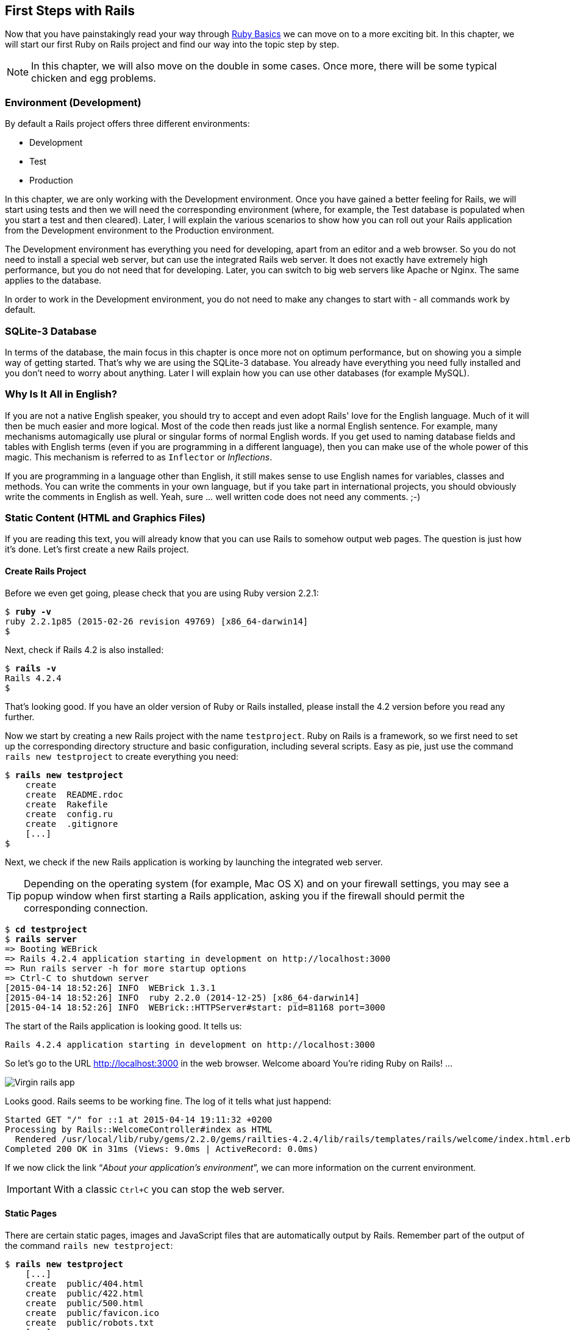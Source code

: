 [[first-steps-with-rails]]
First Steps with Rails
----------------------

Now that you have painstakingly read your way through
xref:ruby-basics[Ruby Basics] we can move on
to a more exciting bit. In this chapter, we will start our first Ruby on
Rails project and find our way into the topic step by step.

NOTE: In this chapter, we will also move on the double in some cases.
      Once more, there will be some typical chicken and egg problems.

[[environment-development]]
Environment (Development)
~~~~~~~~~~~~~~~~~~~~~~~~~

By default a Rails project offers three different environments:

* Development
* Test
* Production

In this chapter, we are only working with the Development environment.
Once you have gained a better feeling for Rails, we will start using
tests and then we will need the corresponding environment (where, for
example, the Test database is populated when you start a test and then
cleared). Later, I will explain the various scenarios to show how you
can roll out your Rails application from the Development environment to
the Production environment.

The Development environment has everything you need for developing,
apart from an editor and a web browser. So you do not need to install a
special web server, but can use the integrated Rails web server. It does
not exactly have extremely high performance, but you do not need that
for developing. Later, you can switch to big web servers like Apache or
Nginx. The same applies to the database.

In order to work in the Development environment, you do not need to make
any changes to start with - all commands work by default.

[[sqlite-3-database]]
SQLite-3 Database
~~~~~~~~~~~~~~~~~

In terms of the database, the main focus in this chapter is once more
not on optimum performance, but on showing you a simple way of getting
started. That's why we are using the SQLite-3 database. You already have
everything you need fully installed and you don't need to worry about
anything. Later I will explain how you can use other databases (for
example MySQL).

[[why-is-it-all-in-english]]
Why Is It All in English?
~~~~~~~~~~~~~~~~~~~~~~~~~

If you are not a native English speaker, you should try to accept and
even adopt Rails' love for the English language. Much of it will then be
much easier and more logical. Most of the code then reads just like a
normal English sentence. For example, many mechanisms automagically use
plural or singular forms of normal English words. If you get used to
naming database fields and tables with English terms (even if you are
programming in a different language), then you can make use of the whole
power of this magic. This mechanism is referred to as `Inflector` or
_Inflections_.

If you are programming in a language other than English, it still makes
sense to use English names for variables, classes and methods. You can
write the comments in your own language, but if you take part in
international projects, you should obviously write the comments in
English as well. Yeah, sure … well written code does not need any
comments. ;-)

[[static-content-html-and-graphics-files]]
Static Content (HTML and Graphics Files)
~~~~~~~~~~~~~~~~~~~~~~~~~~~~~~~~~~~~~~~~

If you are reading this text, you will already know that you can use
Rails to somehow output web pages. The question is just how it's done.
Let's first create a new Rails project.

[[create-rails-project]]
Create Rails Project
^^^^^^^^^^^^^^^^^^^^

Before we even get going, please check that you are using Ruby version
2.2.1:

[subs="quotes"]
----
$ **ruby -v**
ruby 2.2.1p85 (2015-02-26 revision 49769) [x86_64-darwin14]
$
----

Next, check if Rails 4.2 is also installed:

[subs="quotes"]
----
$ **rails -v**
Rails 4.2.4
$
----

That's looking good. If you have an older version of Ruby or Rails
installed, please install the 4.2 version before you read any further.

Now we start by creating a new Rails project with the name
`testproject`. Ruby on Rails is a framework, so we first need to set up
the corresponding directory structure and basic configuration, including
several scripts. Easy as pie, just use the command
`rails new testproject` to create everything you need:

[subs="quotes"]
----
$ **rails new testproject**
    create
    create  README.rdoc
    create  Rakefile
    create  config.ru
    create  .gitignore
    [...]
$
----

Next, we check if the new Rails application is working by launching the
integrated web server.

TIP: Depending on the operating system (for example, Mac OS X) and on
     your firewall settings, you may see a popup window when first
     starting a Rails application, asking you if the firewall should
     permit the corresponding connection.

[subs="quotes"]
----
$ **cd testproject**
$ **rails server**
=> Booting WEBrick
=> Rails 4.2.4 application starting in development on http://localhost:3000
=> Run `rails server -h` for more startup options
=> Ctrl-C to shutdown server
[2015-04-14 18:52:26] INFO  WEBrick 1.3.1
[2015-04-14 18:52:26] INFO  ruby 2.2.0 (2014-12-25) [x86_64-darwin14]
[2015-04-14 18:52:26] INFO  WEBrick::HTTPServer#start: pid=81168 port=3000
----

The start of the Rails application is looking good. It tells us:

[subs="quotes"]
----
Rails 4.2.4 application starting in development on http://localhost:3000
----

So let's go to the URL http://localhost:3000 in the web browser. Welcome
aboard You're riding Ruby on Rails! …

image::screenshots/chapter03/virgin_rails_app.jpg[Virgin rails app]

Looks good. Rails seems to be working fine. The log of it tells what
just happend:

[subs="quotes"]
----
Started GET "/" for ::1 at 2015-04-14 19:11:32 +0200
Processing by Rails::WelcomeController#index as HTML
  Rendered /usr/local/lib/ruby/gems/2.2.0/gems/railties-4.2.4/lib/rails/templates/rails/welcome/index.html.erb (1.6ms)
Completed 200 OK in 31ms (Views: 9.0ms | ActiveRecord: 0.0ms)
----

If we now click the link “_About your application's environment_”, we
can more information on the current environment.

IMPORTANT: With a classic `Ctrl+C` you can stop the web server.


[[static-pages]]
Static Pages
^^^^^^^^^^^^

There are certain static pages, images and JavaScript files that are
automatically output by Rails. Remember part of the output of the
command `rails new testproject`:

[subs="quotes"]
----
$ **rails new testproject**
    [...]
    create  public/404.html
    create  public/422.html
    create  public/500.html
    create  public/favicon.ico
    create  public/robots.txt
    [...]
----

The directory name `public` and the files it contains already look very
much like static pages. Let's have a go and create the file
`public/hello-world.html` with the following content:

[source,erb]
.public/hello-world.html
----
<html>
<head>
  <title>Hello World!</title>
</head>
<body>
  <h1>Hello World!</h1>
  <p>An example page.</p>
</body>
</html>
----

Now start the Rails web server with `rails server`

[subs="quotes"]
----
$ **rails server**
=> Booting WEBrick
=> Rails 4.2.4 application starting in development on http://localhost:3000
=> Run `rails server -h` for more startup options
=> Ctrl-C to shutdown server
[2015-04-14 19:15:02] INFO  WEBrick 1.3.1
[2015-04-14 19:15:02] INFO  ruby 2.2.1 (2015-02-26) [x86_64-darwin14]
[2015-04-14 19:15:02] INFO  WEBrick::HTTPServer#start: pid=10559 port=3000
----

We can have a look at this web page at the URL
http://localhost:3000/hello-world:

image::screenshots/chapter03/hello-world-html.jpg[Hello Word]

No output in the log means: This page was not handled by the Rails
framework. It was delivered directly from the webserver.

NOTE: We can of course also use the URL
      http://localhost:3000/hello-world.html. But Rails regards
      HTML and therefore the file ending `.html` as standard output
      format, so you can omit the `.html` here.

Now you know how you can integrate fully static pages in Rails. This is
useful for pages that never change and that you want to work even if
Rails is not currently working, for example because of an update. In a
production environment, you would usually put a classic web server such
as Apache or Nginx infront of the Rails server. Which is capable of
autonomously delivering static files from the `public` directory. You'll
learn how to set up a production webserver in
xref:web-server-in-production-mode["Web Server in
Production Mode"].

With `Ctrl+C` you can stop the Rails server.

[[creating-html-dynamically-with-erb]]
Creating HTML Dynamically with erb
~~~~~~~~~~~~~~~~~~~~~~~~~~~~~~~~~~

The content of an `erb` file will propably seem familiar to you. It
is a mixture of HTML and Ruby code (`erb` stands for *e*mbedded *R*uby).
erb pages are rendered as Views. This is the first time for us to get in
touch with the MVC model. We need a controller to use a view. That can
be created it via the generator `rails generate controller`. Let's have
a look at the onboard help of this generator:

[subs="quotes"]
----
$ **rails generate controller**
Usage:
  rails generate controller NAME [action action] [options]

Options:
      [--skip-namespace], [--no-skip-namespace]  # Skip namespace (affects only isolated applications)
      [--skip-routes], [--no-skip-routes]        # Don't add routes to config/routes.rb.
  -e, [--template-engine=NAME]                   # Template engine to be invoked
                                                 # Default: erb
  -t, [--test-framework=NAME]                    # Test framework to be invoked
                                                 # Default: test_unit
      [--helper]                                 # Indicates when to generate helper
                                                 # Default: true
      [--assets]                                 # Indicates when to generate assets
                                                 # Default: true

Runtime options:
  -f, [--force]                    # Overwrite files that already exist
  -p, [--pretend], [--no-pretend]  # Run but do not make any changes
  -q, [--quiet], [--no-quiet]      # Suppress status output
  -s, [--skip], [--no-skip]        # Skip files that already exist

Description:
    Stubs out a new controller and its views. Pass the controller name, either
    CamelCased or under_scored, and a list of views as arguments.

    To create a controller within a module, specify the controller name as a
    path like 'parent_module/controller_name'.

    This generates a controller class in app/controllers and invokes helper,
    template engine, assets, and test framework generators.

Example:
    `rails generate controller CreditCards open debit credit close`

    CreditCards controller with URLs like /credit_cards/debit.
        Controller: app/controllers/credit_cards_controller.rb
        Test:       test/controllers/credit_cards_controller_test.rb
        Views:      app/views/credit_cards/debit.html.erb [...]
        Helper:     app/helpers/credit_cards_helper.rb
$
----

Nice! We are kindly provided with an example further down:

[subs="quotes"]
----
rails generate controller CreditCard open debit credit close
----

Doesn't really fit the bill for our case but I am feeling brave and
suggest that we simply try `rails generate controller Example test`

[subs="quotes"]
----
$ **rails generate controller Example test**
      create  app/controllers/example_controller.rb
       route  get 'example/test'
      invoke  erb
      create    app/views/example
      create    app/views/example/test.html.erb
      invoke  test_unit
      create    test/controllers/example_controller_test.rb
      invoke  helper
      create    app/helpers/example_helper.rb
      invoke    test_unit
      invoke  assets
      invoke    coffee
      create      app/assets/javascripts/example.coffee
      invoke    scss
      create      app/assets/stylesheets/example.scss
$
----

Phew... that's a lot of stuff being created. Amongst others, the file
`app/views/example/test.html.erb`. Let's have a closer look at it:

[source,erb]
.app/views/example/test.html.erb
----
<h1>Example#test</h1>
<p>Find me in app/views/example/test.html.erb</p>
----

It's HTML, but for it to be a valid HTML page, something is "missing" at
the top and bottom (the missing HTML will be explained in the
xref:layouts[Layouts section]). We launch the web server
to test it:

[subs="quotes"]
----
$ **rails server**
----

and have a look at the web page in the browser at the URL
http://localhost:3000/example/test:

In the log `log/development.log` we find the following lines:

[subs="quotes"]
----
Started GET "/example/test" for 127.0.0.1 at 2015-04-14 19:30:37 +0200
Processing by ExampleController#test as HTML
  Rendered example/test.html.erb within layouts/application (2.3ms)
Completed 200 OK in 2044ms (Views: 2031.9ms | ActiveRecord: 0.0ms)

Started GET "/assets/example.self-e3b0c44298fc1c149afbf4c8996fb92427ae41e4
649b934ca495991b7852b855.css?body=1" for 127.0.0.1 at 2015-04-14 19:30:39 +0200
Started GET "/assets/application.self-e80e8f2318043e8af94dddc2adad5a4f09739a8e
bb323b3ab31cd71d45fd9113.css?body=1" for 127.0.0.1 at 2015-04-14 19:30:39 +0200
Started GET "/assets/jquery.self-d03a5518f45df77341bdbe6201ba3bfa547ebba8ed64
f0ea56bfa5f96ea7c074.js?body=1" for 127.0.0.1 at 2015-04-14 19:30:39 +0200
[...]
----

That almost reads like normal English. Let us analyse the first part:

[subs="quotes"]
----
Started GET "/example/test" for 127.0.0.1 at 2015-04-14 19:30:37 +0200
Processing by ExampleController#test as HTML
  Rendered example/test.html.erb within layouts/application (2.3ms)
----

`localhost` (127.0.0.1) sent in an HTTP GET request for the URI
“`/example/test`”. That was then apparently rendered as HTML by the
controller `ExampleController` using the method test.

NOTE: The other lines tell us that a bunch of CSS and JavaScript
      files are compiled and than delivered. In production mode
      these would be precompiled and delivered by the asset pipeline
      as one CSS and one JavaScript file.

Now we just need to find the controller. Good thing you bought this
book. ;-) All controllers are in the directory `app/controllers`, and
there you go, we indeed find the corresponding file
`app/controllers/example_controller.rb.`

[subs="quotes"]
----
$ **ls -l app/controllers/**
total 16
-rw-r--r--  1 xyz  204 14 Apr 19:04 application_controller.rb
drwxr-xr-x  3 xyz  102 14 Apr 19:04 concerns
-rw-r--r--  1 xyz   69 14 Apr 19:26 example_controller.rb
$
----

Please open the file `app/controllers/example_controller.rb` with your
favorite editor:

[source,ruby]
.app/controllers/example_controller.rb
----
class ExampleController < ApplicationController
  def test
  end
end
----

That is very clear. The controller `ExampleController` is a descendant
of the `ApplicationController` and contains currently just one method
with the name test. This method contains currently no program logic.

You will probably ask yourself how Rails knows that for the URL path
/example/test it should process the controller `ExampleController` and
the method `test`. This is not determined by some magical logic, but by
a _routing_ configuration. The current routings can be listed with the
command `rake routes`

[subs="quotes"]
----
$ **rake routes**
      Prefix Verb URI Pattern             Controller#Action
example_test GET  /example/test(.:format) example#test
$
----

These routes are configured in the file `config/routes.rb` which has
been auto-filled by the controller generator with a route to
`example/test`. The one line which is important for us right now is the
second one:

[source,ruby]
.config/routes.rb
----
Rails.application.routes.draw do
  get 'example/test'

  [...]
----

The `config/routes.rb` file includes a lot of examples. Give it a read
when you have time. We'll dive into that later (xref:routes[Routes]).

IMPORTANT: A static file in the directory `public` always has higher
           priority than a route in the `config/routes.rb`! So if we
           were to save a static file `public/example/test` that file
           will be delivered.

[[programming-in-an-erb-file]]
Programming in an erb File
^^^^^^^^^^^^^^^^^^^^^^^^^^

`Erb` pages can contain Ruby code. You can use it to program and give
these page dynamic content.

Let's start with something very simple: adding 1 and 1. First we try out
the code in `irb`:

[subs="quotes"]
----
$ **irb**
>> 1 + 1
=> 2
>> **exit**
$
----

That was easy.

IMPORTANT: If you want to output the result of Ruby code, enclose the
           code within a `<%=` ... `%>`.

We fill the `erb` file `app/views/example/test.html.erb` as follows:

[source,ruby]
.app/views/example/test.html.erb
----
<h1>First experiment with erb</h1>
<p>Addition:
  <%= 1 + 1 %>
</p>
----

Then use `rails server` to launch the web server.

[subs="quotes"]
----
$ **rails server**
----

Visit that page with the URL http://localhost:3000/example/test

image::screenshots/chapter03/erb_einfache_addition.jpg[ERB einfache addition]

You may ask yourself: how can the result of adding two `Fixnums` be
displayed as a String? Let's first look up in `irb` if it really is a
`Fixnum`:

[subs="quotes"]
----
$ **irb**
>> **1.class**
=> Fixnum
>> **(1 + 1).class**
=> Fixnum
----

Yes, both the number 1 and the result of 1 + 1 is a `Fixnum`. What
happened? Rails is so intelligent that it automatically calls all
objects in a view (that is the file `test.html.erb`) that are not
already a string via the method `.to_s`, which always converts the
content of the object to a string. Once more, a brief
trip to `irb`:

[subs="quotes"]
----
>> **(1 + 1).to_s**
=> "2"
>> **(1 + 1).to_s.class**
=> String
>> **exit**
----

You are now going to learn the finer points of `erb` step by step. Don't
worry, it's neither magic nor rocket science.

[[vs.-...]]
<% ... %> vs. <%= ... %>
++++++++++++++++++++++++

In a `.html.erb`file, there are two kinds of Ruby code instructions in
addition to the HTML elements:

* <% … %>
+
Executes the Ruby code it contains, but does not output anything (unless
you explicitly use something like `print` or `puts`).
* <%= … %>
+
Executes the Ruby code it contains and outputs the result as a String.
If is is not a String the method `to_s` will be called.

IMPORTANT: The output of `<%= ... %>`` is automatically escaped.
           So you don't need to worry about "dangerous" HTML.

Let's use an example, to make sure it all makes sense. We use `each` to
iterate through the Range `(0..5)`. Edit the
`app/views/example/test.html.erb` as follows:

[source,erb]
.app/views/example/test.html.erb
----
<p>Loop from 0 to 5:
<% (0..5).each do |i| %>
<%= "#{i}, " %>
<% end %>
</p>
----

Open this view in the browser:

image::screenshots/chapter03/erb_einfache_schleife.jpg[ERB loop]

Let's now have a look at the HTML source code in the browser:

[source,erb]
----
<!DOCTYPE html>
<html>
<head>
  <title>Testproject2</title>
  <link rel="stylesheet" media="all" href="/assets/example.self-e3b0...b855.css?body=1"  data-turbolinks-track="true" />
  <link rel="stylesheet" media="all" href="/assets/application.self-e80e...9113.css?body=1" data-turbolinks-track="true" />
  <script src="/assets/jquery.self-d03a...c074.js?body=1" data-turbolinks-track="true"></script>
  <script src="/assets/jquery_ujs.self-8e98...3ee7.js?body=1" data-turbolinks-track="true"></script>
  <script src="/assets/turbolinks.self-c377...bfff.js?body=1" data-turbolinks-track="true"></script>
  <script src="/assets/example.self-877a...5c05.js?body=1" data-turbolinks-track="true"></script>
  <script src="/assets/application.self-3b8d...a819.js?body=1" data-turbolinks-track="true"></script>
  <meta name="csrf-param" content="authenticity_token" />
  <meta name="csrf-token" content="L4db...fd4U+TIg==" />
</head>
<body>

<p>Loop from 0 to 5:
0,
1,
2,
3,
4,
5,
</p>

</body>
</html>
----

Now you have the important tools to use Ruby code in a view.

[[q-a]]
Q & A
+++++

[qanda]
I don't understand anything. I can't cope with the Ruby code. Could you please explain it again?::
  Is it possible that you have not completely worked your way through
  xref:routes[Ruby Basics]? Please do take
  your time with it and have another thorough look. Otherwise, the rest
  won't make any sense here.
I can understand the Ruby code and the HTML output. But I don't get why some HTML code was rendered around it if I didn't even write that HTML code. Where does it come from, and can I influence it?::
  Excellent question! We will get to that in the next section.

[[layouts]]
Layouts
^^^^^^^

The `erb` file in the directory `app/views/example/` only forms the core
of the later HTML page. By default, an automatically generated
`app/views/layouts/application.html.erb` is always rendered around it.
Let's have a closer look at it:

[source,erb]
.app/views/layouts/application.html.erb
----
<!DOCTYPE html>
<html>
<head>
  <title>Testproject2</title>
  <%= stylesheet_link_tag 'application', media: 'all', 'data-turbolinks-track' => true %>
  <%= javascript_include_tag 'application', 'data-turbolinks-track' => true %>
  <%= csrf_meta_tags %>
</head>
<body>

<%= yield %>

</body>
</html>
----

The interesting bit is the line

[source,erb]
<%= yield %>

With `<%= yield %>` the view file is included here. The lines with the
stylesheets, the JavaScript and the `csrf_meta_tags` can stay as they are
for now. We'll have a look into that in
xref:asset-pipeline[Asset pipeline]. No need to
bother with that right now.

The file `app/views/layouts/application.html.erb` enables you to
determine the basic layout for the entire Rails application. If you want
to enter a `<hr>` for each page and above it a text, then you can do
this between the `<%= yield %>` and the `<body>` tag:

[source,erb]
.app/views/layouts/application.html.erb
----
<!DOCTYPE html>
<html>
<head>
  <title>Testproject</title>
  <%= stylesheet_link_tag "application", :media => "all" %>
  <%= javascript_include_tag "application" %>
  <%= csrf_meta_tags %>
</head>
<body>

<h1>My Header</h1>
<hr>

<%= yield %>

</body>
</html>
----

You can also create other layouts in the directory `app/views/layouts/`
and apply these layouts depending on the relevant situation. But let's
leave it for now. The important thing is that you understand the basic
concept.

[[passing-instance-variables-from-a-controller-to-a-view]]
Passing Instance Variables from a Controller to a View
^^^^^^^^^^^^^^^^^^^^^^^^^^^^^^^^^^^^^^^^^^^^^^^^^^^^^^

One of the cardinal sins in the MVC model is to put too much program
logic into the view. That's more or less what used to be done frequently
in PHP programming in the past. I'm guilty of having done it myself. But
one of the aims of MVC is that any HTML designer can create a view
without having to worry about the programming. Yeah, yeah, … if only it
was always that easy. But let's just play it through in our minds: if I
have a value in the controller that I want to display in the view, then
I need a mechanism for this. This is referred to as _instance variable_
and always starts with a `@`. If you are not 100 % sure any more which
variable has which _scope_, then please have another quick look at
xref:scope-of-variables[the section called
“Scope of Variables”].

In the following example, we insert an instance variable for the current
time in the controller and then insert it in the view. So we are taking
programming intelligence from the view to the controller.

The controller file `app/controllers/example_controller.rb` looks like
this:

[source,ruby]
.app/controllers/example_controller.rb
----
class ExampleController < ApplicationController
  def test
    @current_time = Time.now
  end
end
----

In the view file `app/views/example/test.html.erb` we can then access
this instance variable:

[source,erb]
.app/views/example/test.html.erb
----
<p>
The current time is
<%= @current_time %>
</p>
----

With the controller and the view, we now have a clear separation of
programming logic and presentation logic. So now we can automatically
adjust the time in the controller in accordance with the user's time
zone, without the designer of the page having to worry about it. As
always, the method `to_s` is automatically applied in the view.

I am well aware that no-one will now jump up from their chair and shout:
“Thank you for enlightening me! From now on, I will only program neatly
in accordance with MVC.” The above example is just the first small step
in the right direction and shows how we can easily get values from the
controller to the view with instance variables.

[[partials]]
Partials
^^^^^^^^

Even with small web projects, there are often elements that appear
repeatedly, for example a _footer_ on the page with contact info or a
menu. Rails gives us the option of encapsulate this HTML code in form of
_partials_ and then integrating it within a view. A partial is also
stored in the directory `app/views/example/`. But the file name must
start with an underscore (`_`).

As an example, we now add a mini footer to our page in a separate
partial. Copy the following content into the new file
`app/views/example/_footer.html.erb`:

[source,erb]
.app/views/example/_footer.html.erb
----
<hr>
<p>
  Copyright 2009 - <%= Date.today.year %> the Easter Bunny.
</p>
----

NOTE: Yes, this is not the MVC way of doing it. `Date.today.year`
      should be defined in the Controller. I'm glad that you
      caught this mistake. I made this example to show the use
      of a partial.

We edit the file `app/views/example/test.html.erb` as follows and insert
the partial via the command render:

[source,erb]
.app/views/example/test.html.erb
----
<p>Loop from 0 to 5:
<% (0..5).each do |i| %>
<%= "#{i}, " %>
<% end %>
</p>

<%= render "footer" %>
----

So now we have the following files in the directory `app/views/example`:

[subs="quotes"]
----
$ ls app/views/example/
_footer.html.erb  test.html.erb
$
----

The new web page now looks like this:

image::screenshots/chapter03/partials_footer.jpg[Partials footer]

IMPORTANT: The name of a partial in the code is always specified
           _without_ the preceding underscore (`_`) and
           _without_ the file extension `.erb` and `.html`. But
           the actual file must have the underscore at the
           beginning of the file name and end with the file
           extension `.erb` and `.html`.

Partials can also be integrated from other areas of the subdirectory
`app/views`. For example, you can create a directory `app/views/shared`
for recurring and shared content and create a file `_footer.html.erb` in
this directory. You would then integrate this file into the `erb` code
via the line

[source,erb]
<%= render "shared/footer" %>

[[passing-variables-to-a-partial]]
Passing Variables to a Partial
++++++++++++++++++++++++++++++

Partials are great in the sense of the DRY (*D*on't *R*epeat *Y*ourself)
concept. But what makes them really useful is the option of passing
variables. Let's stick with the copyright example. If we want to pass
the start year as value, we can integrate this by adding the following
in the file `app/views/example/_footer.html.erb`:

[source,erb]
.app/views/example/_footer.html.erb
----
<hr>
<p>
Copyright <%= start_year %> - <%= Date.today.year %> the Easter Bunny.
</p>
----

So let's change the file `app/views/example/test.html.erb` as follows:

[source,erb]
.app/views/example/test.html.erb
----
<p>Loop from 0 to 5:
<% (0..5).each do |i| %>
<%= "#{i}, " %>
<% end %>
</p>

<%= render partial: "footer", locals: {start_year: '2000'} %>
----

If we now go to the URL http://localhost:3000/example/test, we see the
2000:

image::screenshots/chapter03/partial_start_year_2000.jpg[Partial start year 2000]

Sometimes you need a partial that partially uses a local variable and
somewhere else you may need the same partial, but without the local
variable. We can take care of this in the partial itself with an if
statement:

[source,erb]
----
<hr>
<p>
  Copyright
  <%= "#{start_year} - " if defined? start_year %>
  <%= Date.today.year %>
  the Easter Bunny.
</p>
----

NOTE: `defined?` can be used to check if an expression has been defined.

Now you can call this partial with
`<%= render partial: "footer", locals: {start_year: '2000'} %>` and with
`<%= render 'footer' %>`.

[[further-documentation-on-partials]]
Further Documentation on Partials
+++++++++++++++++++++++++++++++++

We have really only barely scratched the surface here. Partials are very
powerful tools. You can find the official Ruby on Rails documentation on
partials at:
http://guides.rubyonrails.org/layouts_and_rendering.html#using-partials.

[[redirects]]
Redirects
~~~~~~~~~

The name says it all, really: _redirects_ are commands that you can use
within the controller to “skip”, i.e. redirect, to other web pages.

NOTE: A redirect returns to the browser the response `302 Moved`
      with the new target. So each redirect does a roundtrip to
      the browser and back.

Let's create a new Rails project for a suitable example:

[subs="quotes"]
----
$ **rails new redirect_example**
[...]
$ **cd redirect_example**
$
----

Before we can redirect, we need a controller with at least two different
methods. Off we go with a ping pong example:

[subs="quotes"]
----
$ **rails generate controller Game ping pong**
      create  app/controllers/game_controller.rb
       route  get 'game/pong'
       route  get 'game/ping'
      invoke  erb
      create    app/views/game
      create    app/views/game/ping.html.erb
      create    app/views/game/pong.html.erb
      invoke  test_unit
      create    test/controllers/game_controller_test.rb
      invoke  helper
      create    app/helpers/game_helper.rb
      invoke    test_unit
      invoke  assets
      invoke    coffee
      create      app/assets/javascripts/game.coffee
      invoke    scss
      create      app/assets/stylesheets/game.scss
$
----

The controller `app/controllers/game_controller.rb` has the following
content:

[source,ruby]
.app/controllers/game_controller.rb
----
class GameController < ApplicationController
  def ping
  end

  def pong
  end
end
----

Now for the redirect: how can we achieve that we get immediately
redirected to the method pong when we go to
http://localhost:3000/game/ping? Easy, you will say, we just change the
route in `config/routes.rb`. And you are right. So we don't necessarily
need a redirect. But if we want to process something else in the method
ping before redirecting, then this is only possible by using a
`redirect_to` in the controller `app/controllers/game_controller.rb`:

[source,ruby]
.app/controllers/game_controller.rb
----
class GameController < ApplicationController
  def ping
   logger.info '+++  Example  +++'
   redirect_to game_pong_path
  end

  def pong
  end
end
----

But what is `game_pong_path`? Let's have a look a the routes generated
for this Rails application:

[subs="quotes"]
----
$ **rake routes**
   Prefix Verb URI Pattern          Controller#Action
game_ping GET  /game/ping(.:format) game#ping
game_pong GET  /game/pong(.:format) game#pong
$
----

[NOTE]
====
As you can see, the route to the _action_ `ping` of the
controller `GameController` now gets the name `game_ping`
(see beginning of the line). We could also write the
redirect like this:

[source,ruby]
----
redirect_to :action => 'pong'
----
====

I will explain the details and the individual options of the redirect
later in the context of each specific case. For now, you just need to
know that you can redirect not just to another method, but also to
another controller or an entirely different web page.

When we try to go to http://localhost:3000/game/ping we are
automatically redirected to http://localhost:3000/game/pong and in the
log output we see this:

[subs="quotes"]
----
Started GET "/game/ping" for 127.0.0.1 at 2015-04-15 17:50:04 +0200
Processing by GameController#ping as HTML
+++  Example  +++
Redirected to http://localhost:3000/game/pong
Completed 302 Found in 14ms (ActiveRecord: 0.0ms)


Started GET "/game/pong" for 127.0.0.1 at 2015-04-15 17:50:04 +0200
Processing by GameController#pong as HTML
  Rendered game/pong.html.erb within layouts/application (2.1ms)
Completed 200 OK in 2128ms (Views: 2127.4ms | ActiveRecord: 0.0ms)
----

[[redirect_to-back]]
redirect_to :back
^^^^^^^^^^^^^^^^^

If you want to redirect the user of your web application to the page he
has just been you can use `redirect_to :back`. This is very useful in a
scenario where your user first has to login to get access to a specific
page.

[[flash-messages]]
Flash Messages
~~~~~~~~~~~~~~

In my eyes, the term “_flash messages_” is somewhat misleading. Almost
anyone would associate the term “_Flash_” with more or less colorful web
pages that were implemented with the Adobe Shockwave Flash Plug-in. But
in Ruby on Rails, flash messages are something completely different.
They are messages that are displayed, for example on the new page after
a redirect (see xref:redirects[section Redirects]).

Flash messages are good friends with redirects. The two often work
together in a team to give the user feedback on an action he just
carried out. A typical example of a flash message is the system feedback
when a user has logged in. Often the user is redirected back to the
original page and gets the message “You are now logged in.”

As an example, we are once more constructing the ping pong scenario from
xref:redirects[section "Redirects"]:

[subs="quotes"]
----
$ **rails new pingpong**
      [...]
$ **cd pingpong**
$ **rails generate controller Game ping pong**
      [...]
$
----

We fill the `app/controllers/game_controller.rb` with the following
content:

[source,ruby]
.app/controllers/game_controller.rb
----
class GameController < ApplicationController
  def ping
   redirect_to game_pong_path, notice: 'Ping-Pong!'
  end

  def pong
  end
end
----

Now we start the Rails web server with `rails server` and use the
browser to go to http://localhost:3000/game/ping. We are redirected from
ping to pong. But the flash message "Ping-Pong!" is nowhere to be seen.
We first need to expand `app/views/layouts/application.html.erb`:

[source,erb]
.app/views/layouts/application.html.erb
----
<!DOCTYPE html>
<html>
<head>
  <title>Pingpong</title>
  <%= stylesheet_link_tag    'application', media: 'all', 'data-turbolinks-track' => true %>
  <%= javascript_include_tag 'application', 'data-turbolinks-track' => true %>
  <%= csrf_meta_tags %>
</head>
<body>
  <% flash.each do |name, message| %>
    <p>
      <i><%= "#{name}: #{message}" %></i>
    </p>
  <% end %>

  <%= yield %>
</body>
</html>
----

Now we see the flash message at the top of the page when we go to
http://localhost:3000/game/ping in the browser:

image::screenshots/chapter03/flash_pong_notice.jpg[flash pong notice]

If we go to http://localhost:3000/game/pong we still see the normal Pong
page. But if we go to http://localhost:3000/game/ping we are redirected
to the Pong page and then the flash message is displayed at the top.

TIP: If you do not see a flash message that you were expecting,
     first check in the view to see if the flash message is output
     there.

[[different-types-of-flash-message]]
Different Types of Flash Message
^^^^^^^^^^^^^^^^^^^^^^^^^^^^^^^^

Flash messages are automagically passed to the view in a hash. By
default, there are three different types: `error`, `warning` and
`notice`. You can also invent your own category and then get it in the
view later.

You can set a flash message by writing the hash directly too:

[source,ruby]
flash[:notice] = 'Ping-Pong!'

Please have a look at the official documentation at
http://guides.rubyonrails.org/action_controller_overview.html#the-flash
for more information.

[[why-are-there-flash-messages-at-all]]
Why Are There Flash Messages At All?
^^^^^^^^^^^^^^^^^^^^^^^^^^^^^^^^^^^^

You may wonder why there are flash messages in the first place. Couldn't
you just build them yourself if you need them? Yes, indeed. But flash
messages have the advantage that they offer a defined approach that is
the same for any programmer. So you don't need to start from scratch
every single time you need one.

[[the-rails-console]]
The Rails Console
~~~~~~~~~~~~~~~~~

The _console_ in Rails is nothing more than an `irb` (see
xref:irb[section "irb"]) built around
the Rails environment. The console is very useful both for developing
and for administration purposes, because the whole Rails environment is
represented and available.

For our working environment, we again use a variation of the ping pong
scenario from xref:redirects[section "Redirects"]:

[subs="quotes"]
----
$ **rails new pingpong**
      [...]
$ **cd pingpong**
$ **rails generate controller Game ping pong**
      [...]
$
----

Start the Rails console with the command `rails console`:

[subs="quotes"]
----
$ **rails console**
Loading development environment (Rails 4.2.4)
irb(main):001:0>
----

And you can use `exit` to get back out:

[subs="quotes"]
----
irb(main):001:0> exit
$
----

Many readers use this ebook on small mobile devises. For them I try to
keep any code or terminal output width to a minimum. To save the real
estate which is by default occupied by `irb(main):001:0>` we can start
`rails console` with the parameter `-- --simple-prompt`.

[subs="quotes"]
----
$ **rails console -- --simple-prompt**
Loading development environment (Rails 4.2.4)
>> **exit**
$
----

Alternativly you can change the IRB configuration in the file `.irbrc`
which is located in your home directory. If you want to have the simple
prompt you have to add the following line in that file.

[source,ruby]
----
IRB.conf[:PROMPT_MODE] = :SIMPLE
----

In the console, you have access to all variables that are also available
later in the proper application:

[subs="quotes"]
----
$ **rails console**
Loading development environment (Rails 4.2.4)
>> **Rails.env**
=> "development"
>> **Rails.root**
=> #<Pathname:/Users/xyz/pingpong>
>> **exit**
$
----

Already in xref:activerecord[chapter "ActiveRecord"] we
are going to be working lots with the console and will soon begin to
appreciate the possibilities it offers.

TIP: One of my best buddies when developing Rails applications
     is the Tab key. Whenever you are looking for a method for a
     particular problem, recreate it in the Rails console and then
     press the Tab key twice to list all available methods. The
     names of the methods are usually self-exlanatory.

[[app]]
app
^^^

`app` is useful if you want to analyze things to do with routing:

[subs="quotes"]
----
$ **rails console**
Loading development environment (Rails 4.2.4)
>> **app.url_for(controller: 'game', action: 'ping')**
=> "http://www.example.com/game/ping"
>> **app.get '/game/ping'**

Started GET "/game/ping" for 127.0.0.1 at 2015-04-15 18:47:26 +0200
Processing by GameController#ping as HTML
Redirected to http://www.example.com/game/pong
Completed 302 Found in 10ms (ActiveRecord: 0.0ms)
=> 302
>> **app.get '/game/pong'**

Started GET "/game/pong" for 127.0.0.1 at 2015-04-15 18:47:33 +0200
Processing by GameController#pong as HTML
  Rendered game/pong.html.erb within layouts/application (3.2ms)
Completed 200 OK in 2119ms (Views: 2117.6ms | ActiveRecord: 0.0ms)
=> 200
>> **exit**
$
----

[[what-is-a-generator]]
What is a Generator?
~~~~~~~~~~~~~~~~~~~~

We have already used the command `rails generate controller`. It starts
the generator with the name `controller`. There are other generators as
well. You can use the command `rails generate` to display a list of
available generators:

[subs="quotes"]
----
$ **rails generate**
Usage: rails generate GENERATOR [args] [options]

General options:
  -h, [--help]     # Print generator's options and usage
  -p, [--pretend]  # Run but do not make any changes
  -f, [--force]    # Overwrite files that already exist
  -s, [--skip]     # Skip files that already exist
  -q, [--quiet]    # Suppress status output

Please choose a generator below.

Rails:
  assets
  controller
  generator
  helper
  integration_test
  jbuilder
  job
  mailer
  migration
  model
  resource
  scaffold
  scaffold_controller
  task

Coffee:
  coffee:assets

Js:
  js:assets

TestUnit:
  test_unit:generator
  test_unit:job
  test_unit:plugin
$
----

What does a generator do? A generator makes a programmer's job easier by
doing some of the mindless tasks for you. It creates files and fills
them with content, depending on the parameters passed. You could do the
same manually, without the generator. So you do not have to use a
generator. It is primarily intended to save you work and avoid potential
errors that can easily arise from mindless repetitive tasks.

TIP: Someday you might want to create your own generator. Have a
     look at http://guides.rubyonrails.org/generators.html to find
     a description of how to do that.

[[helper]]
Helper
~~~~~~

A helper method takes care of recurring tasks in a view. For example, if
you want to display stars (*) for rating a restaurant and not a number
from 1 to 5, you can define the following helper in the file
`app/helpers/application_helper.rb` :

[source,ruby]
.app/helpers/application_helper.rb
----
module ApplicationHelper

  def render_stars(value)
    output = ''
    if (1..5).include?(value)
      value.times { output += '*'}
    end
    output
  end

end
----

With this helper, we can then apply the following code in a view:

[source,erb]
----
<p>
  <b>Rating:</b> <%= render_stars(5) %>
</p>
----

You can also try out the helper in the console:

[subs="quotes"]
----
$ **rails console**
Loading development environment (Rails 4.2.4)
>> **helper.render_stars(5)**
=> "*****"
>> **helper.render_stars(3)**
=> "***"
>> **exit**
$
----

There are lots of predefined helpers in Rails and we will use some of
them in the next chapters. But you can also define your own custom
helpers. Any of the helpers from the file
`app/helpers/application_helper.rb` can be used in any view. Helpers
that you want to be only available in certain views must be defined for
each controller. When creating a controller, a file for helpers of that
controller is automatically created in `app/helpers`. This gives you the
option of defining helpers only for this controller or for the views of
this controller.

All helpers are in the directory `app/helpers/.`

[[debugging]]
Debugging
~~~~~~~~~

Rails provides a couple of debug tools to make the developer's live
easier.

[[debug]]
debug
^^^^^

In any view you can use the `debug` helper to render an object with the
YAML format within a `<pre>` tag. To display the value of `@foo` you can
use the following line in your view:

[source,erb]
----
<%= debug @foo %>
----

[[web-console]]
Web Console
^^^^^^^^^^^

The `web-console` gem provides a way to render a rails console views. So
when you browser to a specific URL at the end of that page you'll get a
console.

Let me show you this by example with this simple rails application:

[subs="quotes"]
----
$ **rails new testapp**
  [...]
$ **cd testapp**
$ **rails generate controller page index**
----

In the `app/controllers/page_controller.rb` we add the following code:

[source,ruby]
.app/controllers/page_controller.rb
----
code,ruby
class PageController < ApplicationController
  def index
    @foo = 'bar'
  end
end
----

And in the view `app/views/page/index.html.erb` we'll add the `console`
command:

[source,ruby]
.app/views/page/index.html.erb
----
<h1>Page#index</h1>
<p>Find me in app/views/page/index.html.erb</p>

<%= console %>
----

After starting the rails application with `rails server` and browsing to
the URL `http://localhost:3000/page/index` we get a web console at the
bottom of the page. In it we have access to the instance variable
`@foo`.

image::screenshots/chapter03/web-console.jpg[Web Console]

[[other-debugging-tools]]
Other Debugging Tools
^^^^^^^^^^^^^^^^^^^^^

There are a couple of other build in debugging tools which are out of
the scope of this introduction. Please have a look at
http://guides.rubyonrails.org/debugging_rails_applications.html to get
an overview.

[[rails-lingo]]
Rails Lingo
~~~~~~~~~~~

Here you find a couple of words which you'll often find in the Ruby on
Rails universe.

[[dry---dont-repeat-yourself]]
DRY - Don't repeat yourself
^^^^^^^^^^^^^^^^^^^^^^^^^^^

Many Rails programmers are big fans of DRY. DRY means purely and simply
that you should try to place repeated programming logic into separate
methods.

[[refactoring]]
Refactoring
^^^^^^^^^^^

You often hear the word refactoring in the context of DRY. This involves
functioning applications that are further improved. The application in
itself remains unchanged in its interface. But its core is optimized,
amongst others through DRY.

[[convention-over-configuration]]
Convention Over Configuration
^^^^^^^^^^^^^^^^^^^^^^^^^^^^^

Convention over configuration (also known as coding by convention, see
http://en.wikipedia.org/wiki/Convention_over_configuration) is an
important pillar of a Rails application. It states that the programmer
does not need to decide in favour of certain features when starting a
project and set these via configuration parameters. It specifies an
underlying basic consensus and this is set by default. But if you want
to work outside of this conventional basic consensus, then you will need
to change the corresponding parameters.

[[model-view-controller-architecture-mvc]]
Model View Controller Architecture (MVC)
~~~~~~~~~~~~~~~~~~~~~~~~~~~~~~~~~~~~~~~~

You have now already created a simple Rails application and in the next
chapter you will dive deeply into the topic ActiveRecord. So now is a
good time to very briefly introduce a few terms that often surface in
the world of Rails.

According to Wikipedia
http://en.wikipedia.org/wiki/Model–view–controller, MVC is a design
pattern that separates the representation of information from the user's
interaction with it.

MVC is a structure for software development. It was agreed that it makes
sense to have one part of the software in one place and another part of
the software in another place. Nothing more, nothing less.

*This agreement has the enormous advantage that once you are used to
this concept, you know exactly where you can find or need to integrate a
certain functionaity in a Rails project.*

[[model]]
Model
^^^^^

"Model" in this case means data model. By default, Rails applications
are an ActiveRecord data model (see
xref:activerecord[chapter "ActiveRecord"]).

All models can be found in the directory `app/models/`.

[[view]]
View
^^^^

The "view" is responsible for the presentation of the application. It
takes care of rendering the web page, an XML or JSON file. A view could
also render a PDF or an ASCII text. It depends entirely on your
application.

You will find all the views in the directory `app/views/.`

[[controller]]
Controller
^^^^^^^^^^

Once a web page call has ended up in a route (see
xref:routes[chapter "Routes"]), it goes from there to
the controller. The route specifies a certain method (action) as target.
This method can then fulfil the desired tasks (such as finding a
specific set of data and saving it in an instance variable) and then
renders the desired view.

All controllers can be found in the directory `app/controllers/.`
